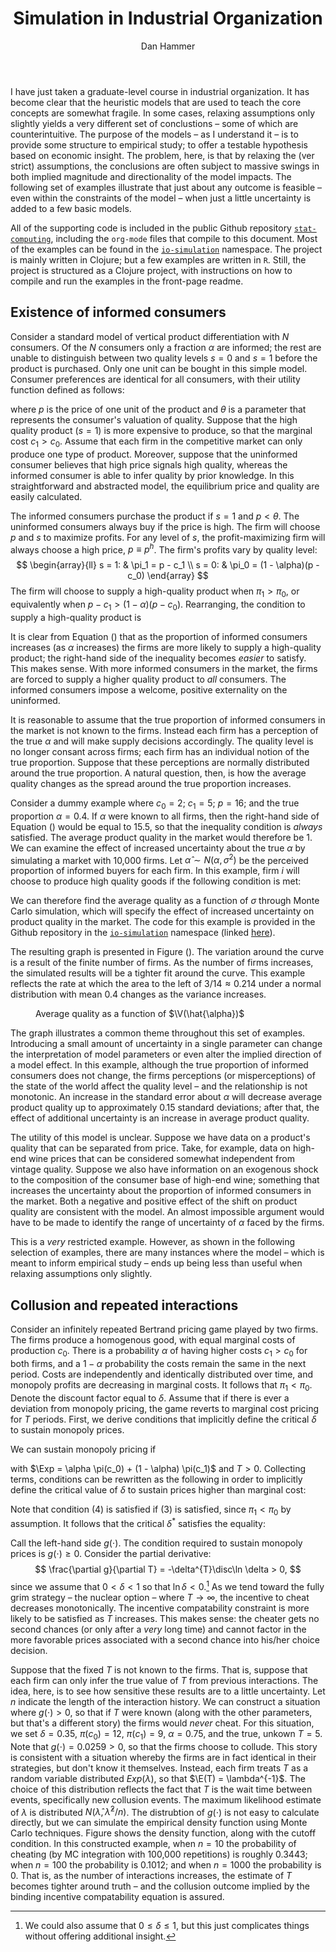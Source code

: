#+AUTHOR:      Dan Hammer
#+TITLE:       Simulation in Industrial Organization
#+OPTIONS:     toc:nil num:nil f:nil
#+LATEX_HEADER: \usepackage{mathrsfs}
#+LATEX_HEADER: \usepackage{graphicx}
#+LATEX_HEADER: \usepackage{hyperref}
#+LATEX_HEADER: \usepackage{subfigure}
#+LATEX_HEADER: \usepackage[textwidth=16cm,textheight=24cm]{geometry}
#+LATEX: \newcommand{\sss}{$s^2$ }
#+LATEX: \newcommand{\R}{\texttt{R} }
#+LATEX: \newcommand{\ep}{{\bf e}^\prime}
#+LATEX: \newcommand{\e}{{\bf e}}
#+LATEX: \newcommand{\Rs}{R^2}
#+LATEX: \newcommand{\yp}{{\bf y}^\prime}
#+LATEX: \newcommand{\y}{{\bf y}}
#+LATEX: \newcommand{\X}{{\bf X}}
#+LATEX: \newcommand{\Q}{{\bf Q}}
#+LATEX: \newcommand{\J}{{\bf J}}
#+LATEX: \newcommand{\Xp}{{\bf X}^{\prime}}
#+LATEX: \newcommand{\Z}{{\bf Z}}
#+LATEX: \newcommand{\Zp}{{\bf Z}^{\prime}}
#+LATEX: \renewcommand{\P}{{\bf P}}
#+LATEX: \renewcommand{\Pp}{{\bf P}^{\prime}}
#+LATEX: \renewcommand{\In}{{\bf I}_n}
#+LATEX: \newcommand{\Zin}{(\Zp\Z)^{-1}}
#+LATEX: \newcommand{\E}{\mathbb{E}}
#+LATEX: \newcommand{\V}{\mathbb{V}}
#+LATEX: \newcommand{\sigs}{\sigma^2}
#+LATEX: \renewcommand{\Exp}{\mathbb{E}(\pi)}
#+LATEX: \renewcommand{\disc}{\frac{\delta}{1-\delta}\Exp}

I have just taken a graduate-level course in industrial organization.  It has become clear that the heuristic models that are used to teach the core concepts are somewhat fragile.  In some cases, relaxing assumptions only slightly yields a very different set of conclustions -- some of which are counterintuitive.  The purpose of the models -- as I understand it -- is to provide some structure to empirical study; to offer a testable hypothesis based on economic insight.  The problem, here, is that by relaxing the (ver strict) assumptions, the conclusions are often subject to massive swings in both implied magnitude and directionality of the model impacts.  The following set of examples illustrate that just about any outcome is feasible -- even within the constraints of the model -- when just a little uncertainty is added to a few basic models.  

All of the supporting code is included in the public Github repository [[https://github.com/danhammer/stat-computing][\texttt{stat-computing}]], including the \texttt{org-mode} files that compile to this document.  Most of the examples can be found in the [[https://github.com/danhammer/stat-computing/blob/master/src/computing/io-simulation.clj][\texttt{io-simulation}]] namespace.  The project is mainly written in Clojure; but a few examples are written in \texttt{R}.  Still, the project is structured as a Clojure project, with instructions on how to compile and run the examples in the front-page readme.

** Existence of informed consumers

Consider a standard model of vertical product differentiation with $N$ consumers.  Of the $N$ consumers only a fraction $\alpha$ are informed; the rest are unable to distinguish between two quality levels $s=0$ and $s=1$ before the product is purchased.  Only one unit can be bought in this simple model.  Consumer preferences are identical for all consumers, with their utility function defined as follows:
\begin{equation}
U(\theta, s, p) = \left\{
  \begin{array}{ll}
        \theta s - p  & \mbox{if one unit is bought};\\
        0 & \mbox{otherwise}.
  \end{array} \right.
\end{equation}
where $p$ is the price of one unit of the product and $\theta$ is a parameter that represents the consumer's valuation of quality.  Suppose that the high quality product ($s=1$) is more expensive to produce, so that the marginal cost $c_1 > c_0$.  Assume that each firm in the competitive market can only produce one type of product.   Moreover, suppose that the uninformed consumer believes that high price signals high quality, whereas the informed consumer is able to infer quality by prior knowledge.  In this straightforward and abstracted model, the equilibrium price and quality are easily calculated.  

The informed consumers purchase the product if $s = 1$ and $p < \theta$.  The uninformed consumers always buy if the price is high.  The firm will choose $p$ and $s$ to maximize profits.  For any level of $s$, the profit-maximizing firm will always choose a high price, $p \equiv p^h$.  The firm's profits vary by quality level:
\[
\begin{array}{ll}
  s = 1: & \pi_1 = p - c_1 \\
  s = 0: & \pi_0 = (1 - \alpha)(p - c_0)
\end{array}
\]
The firm will choose to supply a high-quality product when $\pi_1 > \pi_0$, or equivalently when $p- c_1 > (1 - \alpha)(p - c_0)$.  Rearranging, the condition to supply a high-quality product is 
\begin{equation}
\label{e:high}
p > \frac{c_1 - (1-\alpha)c_0}{\alpha} = \frac{c_1 - c_0}{\alpha} + c_0
\end{equation}
It is clear from Equation (\ref{e:high}) that as the proportion of informed consumers increases (as $\alpha$ increases) the firms are more likely to supply a high-quality product; the right-hand side of the inequality becomes /easier/ to satisfy.  This makes sense.  With more informed consumers in the market, the firms are forced to supply a higher quality product to /all/ consumers.  The informed consumers impose a welcome, positive externality on the uninformed.

It is reasonable to assume that the true proportion of informed consumers in the market is not known to the firms.  Instead each firm has a perception of the true $\alpha$ and will make supply decisions accordingly.  The quality level is no longer consant across firms; each firm has an individual notion of the true proportion.  Suppose that these perceptions are normally distributed around the true proportion.  A natural question, then, is how the average quality changes as the spread around the true proportion increases.

Consider a dummy example where $c_0 = 2$; $c_1 = 5$; $p = 16$; and the true proportion $\alpha = 0.4$.  If $\alpha$ were known to all firms, then the right-hand side of Equation (\ref{e:high}) would be equal to 15.5, so that the inequality condition is /always/ satisfied.  The average product quality in the market would therefore be 1.  We can examine the effect of increased uncertainty about the true $\alpha$ by simulating a market with 10,000 firms.  Let $\hat{\alpha} \sim N(\alpha, \sigma^2)$ be the perceived proportion of informed buyers for each firm.  In this example, firm $i$ will choose to produce high quality goods if the following condition is met:
\begin{equation}
\label{e:est}
p > \frac{c_1 - c_0}{\hat{\alpha}_i} + c_0 \Rightarrow \hat{\alpha}_i > \frac{3}{14}
\end{equation}
We can therefore find the average quality as a function of $\sigma$ through Monte Carlo simulation, which will specify the effect of increased uncertainty on product quality in the market.  The code for this example is provided in the Github repository in the [[https://github.com/danhammer/stat-computing/blob/master/src/computing/io-simulation.clj][\texttt{io-simulation}]] namespace (linked [[https://github.com/danhammer/stat-computing/blob/master/src/computing/io-simulation.clj][here]]).

The resulting graph is presented in Figure (\ref{f:mc}).  The variation around the curve is a result of the finite number of firms.  As the number of firms increases, the simulated results will be a tighter fit around the curve.  This example reflects the rate at which the area to the left of $3/14 \approx 0.214$ under a normal distribution with mean $0.4$ changes as the variance increases.

#+CAPTION:    Average quality as a function of $\V(\hat{\alpha})$
#+LABEL:      f:mc
#+ATTR_LaTeX: width=10cm
[[file:mc-est.png]]

The graph illustrates a common theme throughout this set of examples.  Introducing a small amount of uncertainty in a single parameter can change the interpretation of model parameters or even alter the implied direction of a model effect.  In this example, although the true proportion of informed consumers does not change, the firms perceptions (or misperceptions) of the state of the world affect the quality level -- and the relationship is not monotonic.  An increase in the standard error about $\alpha$ will decrease average product quality up to approximately 0.15 standard deviations; after that, the effect of additional uncertainty is an increase in average product quality.

The utility of this model is unclear.  Suppose we have data on a product's quality that can be separated from price.  Take, for example, data on high-end wine prices that can be considered somewhat independent from vintage quality.  Suppose we also have information on an exogenous shock to the composition of the consumer base of high-end wine; something that increases the uncertainty about the proportion of informed consumers in the market.  Both a negative and positive effect of the shift on product quality are consistent with the model.  An almost impossible argument would have to be made to identify the range of uncertainty of $\alpha$ faced by the firms.  

This is a /very/ restricted example.  However, as shown in the following selection of examples, there are many instances where the model -- which is meant to inform empirical study -- ends up being less than useful when relaxing assumptions only slightly.

# The shape of the function in Figure (\ref{f:mc}) may be interesting because it implies that, although the true proportion of informed consumers does not change, the uncertainty around that parameter has a non-monotonic effect on average product quality.  That is, over a certain range of uncertainty, firms will on average supply lower quality products.  As the uncertainty increases beyond a standard error of approximately 0.15, however, the effect is reversed: more uncertainty implies a higher average product quality.  

# This example alone does not completely illustrate my overall point that model implications are very fragile and suceptible to change when subjected to slight uncertainty; but it does suggest that many outcomes may be feasible within the model's framework, depending on uncertainty and interactions between uncertain parameters.  In this case, the analysis does suggest a potentially testable hypothesis, but even this slightly more general hypothesis is fragile subject to uncertainty in other parameters.

** Collusion and repeated interactions

Consider an infinitely repeated Bertrand pricing game played by two firms.  The firms produce a homogenous good, with equal marginal costs of production $c_0$. There is a probability $\alpha$ of having higher costs $c_1>c_0$ for both firms, and a $1-\alpha$ probability the costs remain the same in the next period. Costs are independently and identically distributed over time, and monopoly profits are decreasing in marginal costs.  It follows that $\pi_1 < \pi_0$.  Denote the discount factor equal to $\delta$.  Assume that if there is ever a deviation from monopoly pricing, the game reverts to marginal cost pricing for $T$ periods. First, we derive conditions that implicitly define the critical $\delta$ to sustain monopoly prices.

We can sustain monopoly pricing if
\begin{eqnarray}
\frac{\pi_0}{2} + \disc &\geq& \pi_0 + \delta^T \disc \\
\frac{\pi_1}{2} + \disc &\geq& \pi_1 + \delta^T \disc 
\end{eqnarray}
with $\Exp = \alpha \pi(c_0) + (1 - \alpha) \pi(c_1)$ and $T > 0$.  Collecting terms, conditions can be rewritten as the following in order to implicitly define the critical value of $\delta$ to sustain prices higher than marginal cost:
\begin{eqnarray}
(1 - \delta^T) \disc &\geq& \frac{\pi_0}{2} \\
(1 - \delta^T) \disc &\geq& \frac{\pi_1}{2}
\end{eqnarray}
Note that condition (4) is satisfied if (3) is satisfied, since $\pi_1 < \pi_0$ by assumption.  It follows that the critical $\delta^*$ satisfies the equality:
\begin{equation}
(1- (\delta^{*})^T)\frac{\delta^{*}}{1-\delta^{*}}\Exp - \frac{\pi_0}{2} = 0
\end{equation}
Call the left-hand side $g(\cdot)$.  The condition required to sustain monopoly prices is $g(\cdot) \geq 0$.  Consider the partial derivative:
\[
\frac{\partial g}{\partial T} = -\delta^{T}\disc\ln \delta > 0,
\]
since we assume that $0 < \delta < 1$ so that $\ln \delta < 0$.\footnote{We could also assume that $0 \leq \delta \leq 1$, but this just complicates things without offering additional insight.}  As we tend toward the fully grim strategy -- the nuclear option -- where $T \rightarrow \infty$, the incentive to cheat decreases monotonically.  The incentive compatability constraint is more likely to be satisfied as $T$ increases.  This makes sense: the cheater gets no second chances (or only after a /very/ long time) and cannot factor in the more favorable prices associated with a second chance into his/her choice decision.

Suppose that the fixed $T$ is not known to the firms.  That is, suppose that each firm can only infer the true value of $T$ from previous interactions.  The idea, here, is to see how sensitive these results are to a little uncertainty.  Let $n$ indicate the length of the interaction history.  We can construct a situation where $g(\cdot) > 0$, so that if $T$ were known (along with the other parameters, but that's a different story) the firms would /never/ cheat.  For this situation, we set $\delta = 0.35$, $\pi(c_0) = 12$,  $\pi(c_1) = 9$, $\alpha = 0.75$, and the true, unkown $T = 5$.  Note that $g(\cdot) = 0.0259 > 0$, so that the firms choose to collude.  This story is consistent with a situation whereby the firms are in fact identical in their strategies, but don't know it themselves.  Instead, each firm treats $T$ as a random variable distributed $Exp(\lambda)$, so that $\E(T) = \lambda^{-1}$.  The choice of this distribution reflects the fact that $T$ is the wait time between events, specifically new collusion events.  The maximum likelihood estimate of $\lambda$ is distributed $N(\hat{\lambda},\hat{\lambda}^2/n)$.  The distrubtion of $g(\cdot)$ is not easy to calculate directly, but we can simulate the empirical density function using Monte Carlo techniques.  Figure \ref{fig:ss} shows the density function, along with the cutoff condition.  In this constructed example, when $n=10$ the probability of cheating (by MC integration with 100,000 repetitions) is roughly $0.3443$; when $n=100$ the probability is $0.1012$; and when $n=1000$ the probability is 0.  That is, as the number of interactions increases, the estimate of $T$ becomes tighter around truth -- and the collusion outcome implied by the binding incentive compatability equation is assured.



# Consider a market with two price-setting firms that sell a homogenous product.  The firms are identical and are able to collude.  If the firms collude, they split monopoly profits $\pi$ equally; if not, the undercutting firm will receive all monopoly profits for the cheat period (less an arbitrarily small amount from undercutting the other firm's price),  At any time, demand for the product is either /high/ or /low/, with probability $\alpha$ of being in a high state.  Demand for the product is independent and identically distributed over time.  It can be shown that the binding incentive compatability constraint is
# \begin{equation}
# \label{e:bc}
# \frac{\pi_2}{2} + \frac{\delta}{(1 - \delta)}\E(\pi) \geq \pi_2,
# \end{equation}
# where $\pi_2$ is the monopoly profits in the high demand state.  That is, the firms will collude as long as the The collusive price in the low demand state (with monopoly profits $\pi_1$) if the collusive price in the high demand state can be sustained, given expected profits and the firms' discount rate. Note that expected profit is $\E(\pi) = \alpha \cdot \pi_2 + (1 - \alpha)\cdot\pi_1$. Solving (\ref{e:bc}) for $\delta$, we find the critical discount rate:
# \[
# \delta^{*} = \frac{\pi_2}{2\E(\pi) + \pi_2}
# \]
# If the firms discount rate $\delta \geq \delta^*$, then the incentive compatability constraint in Equation (\ref{e:cc}) holds and the firm will not cheat; otherwise the firm will cheat.  The code to calcualte the critical discount rate and to indicate the validity of the incentive compatability constraint is given here:

# We assume that both firms know the true probability of the high- and low-profit states of the world.  Actually, we assume a lot more than this, but for now we consider what happens if we relax this one assumption.  If $p$ is the true probability of the high-profit state, then the firms observe a sequence of Bernoulli trials with /success/ being the high-profit state.  It is not unreasonable to assume that the firms will base their assessment of expected profits on the sequence of observed states.  As the sequence lengthens, then the maximimum likelihood estimate of $p$ becomes tighter around the true values; specifically, the variance is given by $\hat{p}\cdot(1-\hat{p})/n$, where $n$ is the number of historical trials. 

# I am making this more complicated than it needs to be.  Consider the situation where the firms' discount rate is 0.40.  At this discount rate, any value of $p > 0.50$ implies that the firms should /never/ cheat.  The expected profits in the next period are too high to suffer the retribution associated with cheating in this period.  Suppose that the true probability is 0.58.  The firms should always collude.  That is, in code, 


